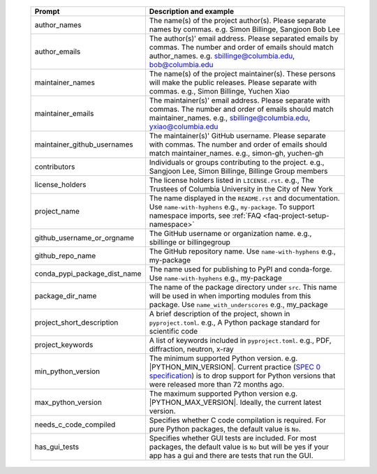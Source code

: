  .. list-table::
      :header-rows: 1
      :widths: 25 75

      * - Prompt
        - Description and example
      * - author_names
        - The name(s) of the project author(s). Please separate names by commas.
          e.g. Simon Billinge, Sangjoon Bob Lee
      * - author_emails
        - The author(s)' email address. Please separated emails by commas. The number and order of emails should match author_names.
          e.g. sbillinge@columbia.edu, bob@columbia.edu
      * - maintainer_names
        - The name(s) of the project maintainer(s). These persons will make the public releases. Please separate with commas.
          e.g., Simon Billinge, Yuchen Xiao
      * - maintainer_emails
        - The maintainer(s)' email address. Please separate with commas. The number and order of emails should match maintainer_names.
          e.g., sbillinge@columbia.edu, yxiao@columbia.edu
      * - maintainer_github_usernames
        - The maintainer(s)' GitHub username. Please separate with commas. The number and order of emails should match maintainer_names.
          e.g., simon-gh, yuchen-gh
      * - contributors
        - Individuals or groups contributing to the project.
          e.g., Sangjoon Lee, Simon Billinge, Billinge Group members
      * - license_holders
        - The license holders listed in ``LICENSE.rst``.
          e.g., The Trustees of Columbia University in the City of New York
      * - project_name
        - The name displayed in the ``README.rst`` and documentation.
          Use ``name-with-hyphens`` e.g., ``my-package``.
          To support namespace imports, see :ref:`FAQ <faq-project-setup-namespace>`
      * - github_username_or_orgname
        - The GitHub username or organization name.
          e.g., sbillinge or billingegroup
      * - github_repo_name
        - The GitHub repository name.
          Use ``name-with-hyphens`` e.g., my-package
      * - conda_pypi_package_dist_name
        - The name used for publishing to PyPI and conda-forge.
          Use ``name-with-hyphens`` e.g., my-package
      * - package_dir_name
        - The name of the package directory under ``src``. This name will be used in
          when importing modules from this package.
          Use ``name_with_underscores`` e.g., my_package
      * - project_short_description
        - A brief description of the project, shown in ``pyproject.toml``.
          e.g., A Python package standard for scientific code
      * - project_keywords
        - A list of keywords included in ``pyproject.toml``.
          e.g., PDF, diffraction, neutron, x-ray
      * - min_python_version
        - The minimum supported Python version.
          e.g. |PYTHON_MIN_VERSION|.  Current practice (`SPEC 0 specification <https://scientific-python.org/specs/spec-0000/>`_) is to drop support
          for Python versions that were released more than 72 months ago.
      * - max_python_version
        - The maximum supported Python version
          e.g. |PYTHON_MAX_VERSION|.  Ideally, the current latest version.
      * - needs_c_code_compiled
        - Specifies whether C code compilation is required.
          For pure Python packages, the default value is ``No``.
      * - has_gui_tests
        - Specifies whether GUI tests are included.
          For most packages, the default value is ``No`` but will be
          yes if your app has a gui and there are tests that run the GUI.
